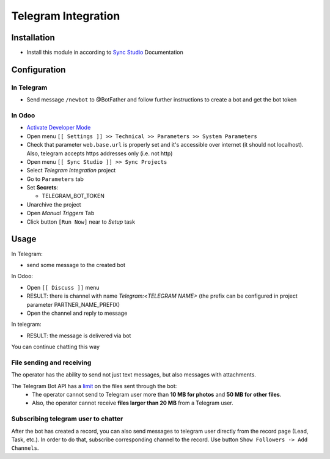 ======================
 Telegram Integration
======================

Installation
============

* Install this module in according to `Sync Studio <https://apps.odoo.com/apps/modules/14.0/sync/>`__ Documentation


Configuration
=============

In Telegram
-----------

* Send message ``/newbot`` to @BotFather and follow further instructions to create a bot and get the bot token

In Odoo
-------

* `Activate Developer Mode <https://odoo-development.readthedocs.io/en/latest/odoo/usage/debug-mode.html>`__
* Open menu ``[[ Settings ]] >> Technical >> Parameters >> System Parameters``
* Check that parameter ``web.base.url`` is properly set and it's accessible over
  internet (it should not localhost). Also, telegram accepts https addresses only (i.e. not http)
* Open menu ``[[ Sync Studio ]] >> Sync Projects``
* Select *Telegram Integration* project
* Go to ``Parameters`` tab
* Set **Secrets**:

  * TELEGRAM_BOT_TOKEN

* Unarchive the project
* Open *Manual Triggers* Tab
* Click button ``[Run Now]`` near to *Setup* task

Usage
=====


In Telegram:

* send some message to the created bot

In Odoo:

* Open ``[[ Discuss ]]`` menu
* RESULT: there is channel with name *Telegram:<TELEGRAM NAME>* (the prefix can be configured in project parameter PARTNER_NAME_PREFIX)
* Open the channel and reply to message

In telegram:

* RESULT: the message is delivered via bot

You can continue chatting this way

File sending and receiving
--------------------------
The operator has the ability to send not just text messages, but also messages with attachments.

The Telegram Bot API has a `limit <https://core.telegram.org/bots/api#inputfile>`__ on the files sent through the bot:
 - The operator cannot send to Telegram user more than **10 MB for photos** and **50 MB for other files**.
 - Also, the operator cannot receive **files larger than 20 MB** from a Telegram user.

Subscribing telegram user to chatter
------------------------------------
After the bot has created a record, you can also send messages to telegram user directly from the record page (Lead, Task, etc.).
In order to do that, subscribe corresponding channel to the record.
Use button ``Show Followers -> Add Channels``.

